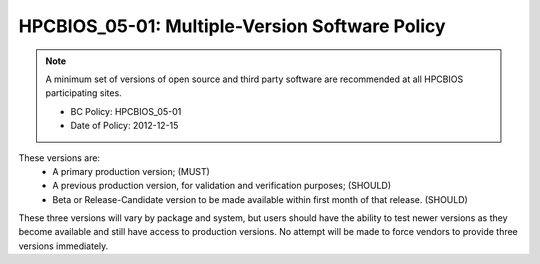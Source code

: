 .. _HPCBIOS_05-01:

HPCBIOS_05-01: Multiple-Version Software Policy
===============================================

.. note::
  A minimum set of versions of open source and third party software are
  recommended at all HPCBIOS participating sites.

  * BC Policy: HPCBIOS_05-01
  * Date of Policy: 2012-12-15

These versions are:
  * A primary production version; (MUST)
  * A previous production version, for validation and verification purposes; (SHOULD)
  * Beta or Release-Candidate version to be made available within first month of that release. (SHOULD)

These three versions will vary by package and system, but users should
have the ability to test newer versions as they become available and
still have access to production versions. No attempt will be made to
force vendors to provide three versions immediately.

.. seealso::
  The primary concern of this policy is that, when a new production
  version of a package is being deployed at an HPC site it will not
  disturb the existing userbase. It remains at site’s discretion to decide
  which version is the current default but, it should still allow at least
  one previous production version to serve gracefully users who have
  incompatibilities with newer software and, also allow for testing in advance.

